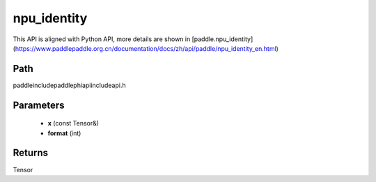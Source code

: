 .. _en_api_paddle_experimental_npu_identity:

npu_identity
-------------------------------

.. cpp:function:: Tensor npu_identity ( const Tensor & x , int format = - 1 ) ;



This API is aligned with Python API, more details are shown in [paddle.npu_identity](https://www.paddlepaddle.org.cn/documentation/docs/zh/api/paddle/npu_identity_en.html)

Path
:::::::::::::::::::::
paddle\include\paddle\phi\api\include\api.h

Parameters
:::::::::::::::::::::
	- **x** (const Tensor&)
	- **format** (int)

Returns
:::::::::::::::::::::
Tensor
